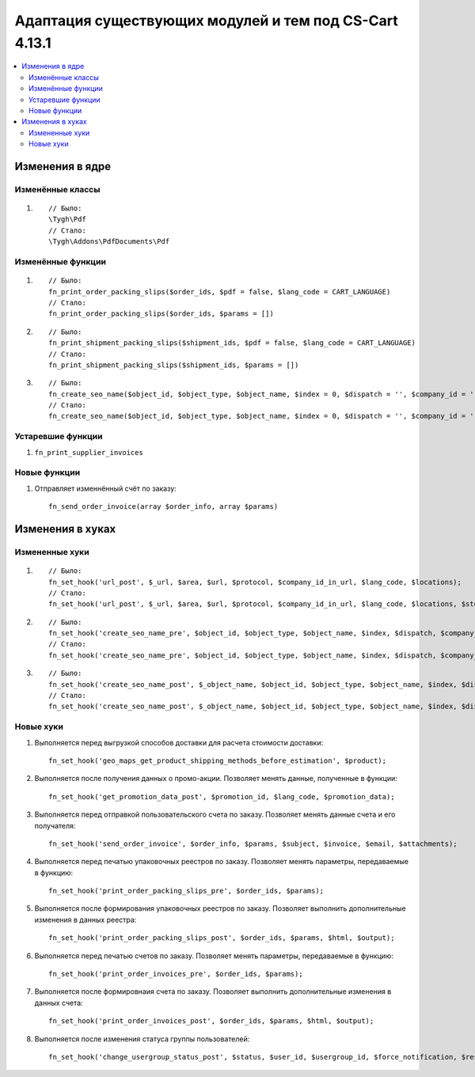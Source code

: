 *******************************************************
Адаптация существующих модулей и тем под CS-Cart 4.13.1
*******************************************************

.. contents::
    :local:
    :backlinks: none

================
Изменения в ядре
================

-----------------
Изменённые классы
-----------------

#. ::

       // Было:
       \Tygh\Pdf
       // Стало:
       \Tygh\Addons\PdfDocuments\Pdf

------------------
Изменённые функции
------------------

#.

   ::

     // Было:
     fn_print_order_packing_slips($order_ids, $pdf = false, $lang_code = CART_LANGUAGE)
     // Стало:
     fn_print_order_packing_slips($order_ids, $params = [])

#.

   ::

     // Было:
     fn_print_shipment_packing_slips($shipment_ids, $pdf = false, $lang_code = CART_LANGUAGE)
     // Стало:
     fn_print_shipment_packing_slips($shipment_ids, $params = [])

#.

   ::

     // Было:
     fn_create_seo_name($object_id, $object_type, $object_name, $index = 0, $dispatch = '', $company_id = '', $lang_code = CART_LANGUAGE, $create_redirect = false, $area = AREA, array $params = [])
     // Стало:
     fn_create_seo_name($object_id, $object_type, $object_name, $index = 0, $dispatch = '', $company_id = '', $lang_code = CART_LANGUAGE, $create_redirect = false, $area = AREA, array $params = [], $changed = false, $input_object_name = '')

------------------
Устаревшие функции
------------------

#. ``fn_print_supplier_invoices``

-------------
Новые функции
-------------

#. Отправляет изменнённый счёт по заказу::

       fn_send_order_invoice(array $order_info, array $params)

=================
Изменения в хуках
=================

---------------
Измененные хуки
---------------

#. ::

       // Было:
       fn_set_hook('url_post', $_url, $area, $url, $protocol, $company_id_in_url, $lang_code, $locations);
       // Стало:
       fn_set_hook('url_post', $_url, $area, $url, $protocol, $company_id_in_url, $lang_code, $locations, $storefront_id);

#. ::

       // Было:
       fn_set_hook('create_seo_name_pre', $object_id, $object_type, $object_name, $index, $dispatch, $company_id, $lang_code, $params);
       // Стало:
       fn_set_hook('create_seo_name_pre', $object_id, $object_type, $object_name, $index, $dispatch, $company_id, $lang_code, $params, $create_redirect, $area, $changed, $input_object_name);

#. ::

       // Было:
       fn_set_hook('create_seo_name_post', $_object_name, $object_id, $object_type, $object_name, $index, $dispatch, $company_id, $lang_code, $params);
       // Стало:
       fn_set_hook('create_seo_name_post', $_object_name, $object_id, $object_type, $object_name, $index, $dispatch, $company_id, $lang_code, $params, $create_redirect, $area, $changed, $input_object_name);

----------
Новые хуки
----------

#. Выполняется перед выгрузкой способов доставки для расчета стоимости доставки::

       fn_set_hook('geo_maps_get_product_shipping_methods_before_estimation', $product);

#. Выполняется после получения данных о промо-акции. Позволяет менять данные, полученные в функции::

       fn_set_hook('get_promotion_data_post', $promotion_id, $lang_code, $promotion_data);

#. Выполняется перед отправкой пользовательского счета по заказу. Позволяет менять данные счета и его получателя::

       fn_set_hook('send_order_invoice', $order_info, $params, $subject, $invoice, $email, $attachments);

#. Выполняется перед печатью упаковочных реестров по заказу. Позволяет менять параметры, передаваемые в функцию::

       fn_set_hook('print_order_packing_slips_pre', $order_ids, $params);

#. Выполняется после формирования упаковочных реестров по заказу. Позволяет выполнить дополнительные изменения в данных реестра::

       fn_set_hook('print_order_packing_slips_post', $order_ids, $params, $html, $output);

#. Выполняется перед печатью счетов по заказу. Позволяет менять параметры, передаваемые в функцию::

       fn_set_hook('print_order_invoices_pre', $order_ids, $params);

#. Выполняется после формировнаия счета по заказу. Позволяет выполнить дополнительные изменения в данных счета::

       fn_set_hook('print_order_invoices_post', $order_ids, $params, $html, $output);

#. Выполняется после изменения статуса группы пользователей::

       fn_set_hook('change_usergroup_status_post', $status, $user_id, $usergroup_id, $force_notification, $result).